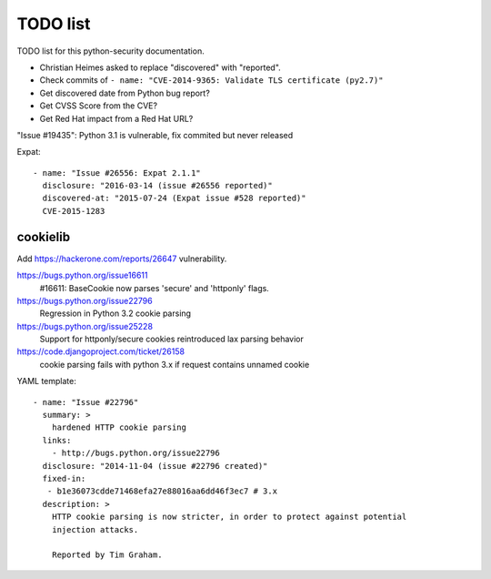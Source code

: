 +++++++++
TODO list
+++++++++

TODO list for this python-security documentation.

* Christian Heimes asked to replace "discovered" with "reported".
* Check commits of ``- name: "CVE-2014-9365: Validate TLS certificate (py2.7)"``
* Get discovered date from Python bug report?
* Get CVSS Score from the CVE?
* Get Red Hat impact from a Red Hat URL?

"Issue #19435": Python 3.1 is vulnerable, fix commited but never released

Expat::

    - name: "Issue #26556: Expat 2.1.1"
      disclosure: "2016-03-14 (issue #26556 reported)"
      discovered-at: "2015-07-24 (Expat issue #528 reported)"
      CVE-2015-1283

cookielib
=========

Add https://hackerone.com/reports/26647 vulnerability.

https://bugs.python.org/issue16611
   #16611: BaseCookie now parses 'secure' and 'httponly' flags.
https://bugs.python.org/issue22796
  Regression in Python 3.2 cookie parsing
https://bugs.python.org/issue25228
  Support for httponly/secure cookies reintroduced lax parsing behavior
https://code.djangoproject.com/ticket/26158
  cookie parsing fails with python 3.x if request contains unnamed cookie

YAML template::

    - name: "Issue #22796"
      summary: >
        hardened HTTP cookie parsing
      links:
        - http://bugs.python.org/issue22796
      disclosure: "2014-11-04 (issue #22796 created)"
      fixed-in:
       - b1e36073cdde71468efa27e88016aa6dd46f3ec7 # 3.x
      description: >
        HTTP cookie parsing is now stricter, in order to protect against potential
        injection attacks.

        Reported by Tim Graham.

